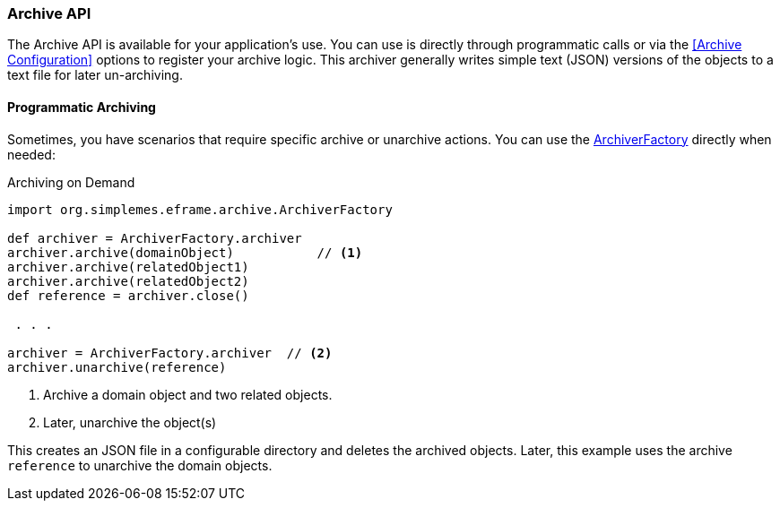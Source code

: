 
=== Archive API


The Archive API is available for your application's use.  You can use is directly through
programmatic calls or via the <<Archive Configuration>> options to register your archive logic.
This archiver generally writes simple text (JSON) versions of the objects to a text file for later
un-archiving.




////
==== Exposing The Archive API

Typically, you will want make your archive/unarchive capability available to other programs.  The best way to do this is with
your controller.  In your controller, you would add this code:

[source,groovy]
.Example Controller archive()
----
  @Transactional
  def archive() {
    ArchiveUtils.handleArchive(this, Order)
  }

  @Transactional
  def unarchive() {
    ArchiveUtils.handleUnarchive(this, Order)
  }
----

This handles the standard archive and unarchive requests using a REST-like POST API.
An example request to archive an Order is shown below:

[source,XML]
.Archive Request *POST - /order/archive*
----
<?xml version="1.0" encoding="UTF-8"?>
<archive>
  <order>M101247</order>
</archive>
----

The content uses the standard XML References for the request and responses.  See <<API Formats>> for details.
If the archive is successful, the response is:

[source,xml]
.XML Response
----
<?xml version="1.0" encoding="UTF-8"?>
<archive>
  <reference>2013-08-14/M101247.arc</reference>  // <1>
  <order id="12324443">M101247</order>
</archive>
----
<1> The `reference` is generally the file the record(s) was archived to.  It can be used to unarchive the records.

It is also possible to archive by record ID:

[source,html]
.Archive by ID
----
<?xml version="1.0" encoding="UTF-8"?>
<archive>
  <order id="12324443"/>
</archive>
----


The `reference` is the value you will need to unarchive an object.  An example request to unarchive an Order is shown below:

[source,xml]
.Unarchive Request *POST - /order/unarchive*
----
<?xml version="1.0" encoding="UTF-8"?>
<unarchive>
  <reference>2013-08-14/M101247.arc</reference>
</unarchive>
----

[source,xml]
.Unarchive Response
----
<?xml version="1.0" encoding="UTF-8"?>
<unarchive>
  <reference>2013-08-14/M101247.arc</reference>
  <order id="12324443">M101247</order>
</unarchive>
----

NOTE: Unarchiving records will not delete the underlying archive (file).  When archiving the record a second time,
      the original file will not be overwritten.
////


==== Programmatic Archiving

Sometimes, you have scenarios that require specific archive or unarchive actions.
You can use the link:groovydoc/org/simplemes/eframe/archive/ArchiverFactory.html[ArchiverFactory^]
directly when needed:

[source,groovy]
.Archiving on Demand
----
import org.simplemes.eframe.archive.ArchiverFactory

def archiver = ArchiverFactory.archiver
archiver.archive(domainObject)           // <.>
archiver.archive(relatedObject1)
archiver.archive(relatedObject2)
def reference = archiver.close()

 . . .

archiver = ArchiverFactory.archiver  // <.>
archiver.unarchive(reference)
----
<.> Archive a domain object and two related objects.
<.> Later, unarchive the object(s)

This creates an JSON file in a configurable directory and deletes the archived objects.  Later, this example uses the
archive `reference` to unarchive the domain objects.


